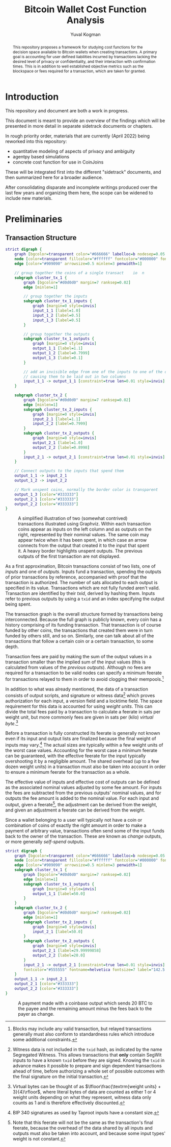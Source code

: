 #+TITLE: Bitcoin Wallet Cost Function Analysis
#+OPTIONS: toc:nil
#+AUTHOR: Yuval Kogman
#+EMAIL: nothingmuch@woobling.org
#+LATEX_HEADER: \usepackage{svg}

#+begin_abstract
This repository proposes a framework for studying cost functions for the
decision space available to Bitcoin wallets when creating transactions. A
primary goal is accounting for user defined liabilities incurred by transactions
lacking the desired level of privacy or confidentiality, and their interaction
with confirmation times. This is in addition to well established objective
metrics such as the blockspace or fees required for a transaction, which are
taken for granted.
#+end_abstract

* Introduction

This repository and document are both a work in progress.

This document is meant to provide an overview of the findings which will be
presented in more detail in separate sidetrack documents or chapters.

In rough priority order, materials that are currently (April 2022) being
reworked into this repository:

- quantitative modeling of aspects of privacy and ambiguity
- agentpy based simulations
- concrete cost function for use in CoinJoins

These will be integrated first into the different "sidetrack" documents, and
then summarized here for a broader audience.

After consolidating disparate and incomplete writings produced over the last few
years and organizing them here, the scope can be widened to include new
materials.

* Preliminaries

** Transaction Structure

#+NAME: fig:basic_transactions
#+BEGIN_SRC dot :file diagrams/examples/basic_transactions.svg
strict digraph {
    graph [bgcolor=transparent color="#666666" labelloc=b nodesep=0.05 penwidth=0.5 rankdir=LR ranksep=0.02 style=rounded]
    node [color=transparent fillcolor="#ffffff" fontcolor="#000000" fontname=helvetica fontsize=11 height=0 margin=0.04 minsep=1 penwidth=2 sep=1 shape=box style="rounded,filled" width=0]
    edge [color="#909090" arrowsize=0.5 minlen=3 penwidth=1]

    // group together the coins of a single transact    io  n
    subgraph cluster_tx_1 {
        graph [bgcolor="#d0d0d0" margin=7 ranksep=0.02]
        edge [minlen=1]

        // group together the inputs
        subgraph cluster_tx_1_inputs {
            graph [margin=0 style=invis]
            input_1_1 [label=1.0]
            input_1_2 [label=0.5]
            input_1_3 [label=0.5]
        }

        // group together the outputs
        subgraph cluster_tx_1_outputs {
            graph [margin=0 style=invis]
            output_1_1 [label=1.1]
            output_1_2 [label=0.7999]
            output_1_3 [label=0.1]
        }

        // add an invisible edge from one of the inputs to one of the outputs,
        // causing them to be laid out in two columns
        input_1_1 -> output_1_1 [constraint=true len=0.01 style=invis]
    }

    subgraph cluster_tx_2 {
        graph [bgcolor="#d0d0d0" margin=7 ranksep=0.02]
        edge [minlen=1]
        subgraph cluster_tx_2_inputs {
            graph [margin=0 style=invis]
            input_2_1 [label=1.1]
            input_2_2 [label=0.7999]
        }
        subgraph cluster_tx_2_outputs {
            graph [margin=0 style=invis]
            output_2_1 [label=1.0]
            output_2_2 [label=0.8998]
        }
        input_2_1 -> output_2_1 [constraint=true len=0.01 style=invis]
    }

    // Connect outputs to the inputs that spend them
    output_1_1 -> input_2_1
    output_1_2 -> input_2_2

    // Mark unspent coins, normally the border color is transparent
    output_1_3 [color="#333333"]
    output_2_1 [color="#333333"]
    output_2_2 [color="#333333"]
}
#+END_SRC

#+CAPTION: A simplified illustration of two (somewhat contrived) transactions illustrated using Graphviz. Within each transaction coins appear as inputs on the left column and as outputs on the right, represented by their nominal values. The same coin may appear twice when it has been spent, in which case an arrow connects from the output that created it to the input that spent it. A heavy border highlights unspent outputs. The previous outputs of the first transaction are not displayed.
#+RESULTS: fig:basic_transactions
[[file:diagrams/examples/basic_transactions.svg]]

As a first approximation, Bitcoin transactions consist of two lists, one of
/inputs/ and one of /outputs/. Inputs fund a transaction, spending the outputs
of prior transactions by reference, accompanied with proof that the transaction
is authorized. The number of sats allocated to each output is specified in its
value. Transactions which are not fully funded aren't valid. Transaction are
identified by their /txid/, derived by hashing them. Inputs refer to previous
outputs by using a ~txid~ and an index specifying the output being spent.

The transaction graph is the overall structure formed by transactions being
interconnected. Because the full graph is publicly known, every coin has a
history comprising of its funding transaction. That transaction is of course
funded by other coins, the transactions that created them were in turn funded by
others still, and so on. Similarly, one can talk about all of the transactions
that follow a certain coin or a certain transaction, to some depth.

Transaction fees are paid by making the sum of the output values in a
transaction smaller than the implied sum of the input values (this is calculated
from values of the /previous outputs/). Although no fees are required for a
transaction to be valid nodes can specify a minimum feerate for transactions
relayed to them in order to avoid clogging their mempools.[fn::Blocks may
include any valid transaction, but relayed transactions generally must also
conform to standardness rules which introduce some additional constraints.]

In addition to what was already mentioned, the data of a transaction consists of
output scripts, and signature or witness data[fn::Witness data is not included
in the ~txid~ hash, as indicated by the name Segregated Witness. This allows
transactions that *only* contain SegWit inputs to have a known ~txid~ before
they are signed. Knowing the ~txid~ in advance makes it possible to prepare and
sign dependent transactions ahead of time, before authorizing a whole set of
possible outcomes with the final signature on the initial transaction.] which
proves authorization for each input, a version field and a locktime field. The
space requirement for this data is accounted for using /weight units/. This can
divide the total fees paid by a transaction to calculate a feerate in sats per
weight unit, but more commonly fees are given in sats per (kilo) /virtual
byte/.[fn::Virtual bytes can be thought of as \(\lfloor\frac{\textrm{weight
units} + 3}{4}\rfloor\), where literal bytes of data are counted as either 1 or
4 weight units depending on what they represent, witness data only counts as 1
and is therefore effectively discounted.]

Before a transaction is fully constructed its feerate is generally not known
even if its input and output lists are finalized because the final weight of
inputs may vary.[fn::BIP 340 signatures as used by Taproot inputs have a
constant size.] The actual sizes are typically within a few weight units of the
worst case values. Accounting for the worst case a minimum feerate can be
guaranteed, with the effective feerate for the input typically overshooting it
by a negligible amount. The shared overhead (up to a few dozen weight units) in
a transaction must also be taken into account in order to ensure a minimum
feerate for the transaction as a whole.

The effective value of inputs and effective cost of outputs can be defined as
the associated nominal values adjusted by some fee amount. For inputs the fees
are subtracted from the previous outputs' nominal values, and for outputs the
fee amount is added to the nominal value. For each input and output, given a
feerate[fn::Note that this feerate will not be the same as the transaction's
final feerate, because the overhead of the data shared by all inputs and outputs
must also be taken into account, and because some input types' weight is not
constant.], the adjustment can be derived from the weight, and given an
adjustment a feerate can be derived from the weight.

Since a wallet belonging to a user will typically not have a coin or combination
of coins of exactly the right amount in order to make a payment of arbitrary
value, transactions often send some of the input funds back to the owner of the
transaction. These are known as /change/ outputs, or more generally /self-spend/
outputs.

#+NAME: fig:basic_payment
#+BEGIN_SRC dot :noexport :file diagrams/examples/basic_payment.svg
strict digraph {
    graph [bgcolor=transparent color="#666666" labelloc=b nodesep=0.05 penwidth=0.5 rankdir=LR ranksep=0.02 style=rounded]
    node [color=transparent fillcolor="#ffffff" fontcolor="#000000" fontname=helvetica fontsize=11 height=0 margin=0.04 minsep=1 penwidth=2 sep=1 shape=box style="rounded,filled" width=0]
    edge [color="#909090" arrowsize=0.5 minlen=3 penwidth=1]
    subgraph cluster_tx_1 {
        graph [bgcolor="#d0d0d0" margin=7 ranksep=0.02]
        edge [minlen=1]
        subgraph cluster_tx_1_outputs {
            graph [margin=0 style=invis]
            output_1_1 [label=50.0]
        }
    }
    subgraph cluster_tx_2 {
        graph [bgcolor="#d0d0d0" margin=7 ranksep=0.02]
        edge [minlen=1]
        subgraph cluster_tx_2_inputs {
            graph [margin=0 style=invis]
            input_2_1 [label=50.0]
        }
        subgraph cluster_tx_2_outputs {
            graph [margin=0 style=invis]
            output_2_1 [label=29.99999858]
            output_2_2 [label=20.0]
        }
        input_2_1 -> output_2_1 [constraint=true len=0.01 style=invis]
        fontcolor="#555555" fontname=helvetica fontsize=7 label="142.5 vB &times; 1.0 sat/vB \n= 142 sats in fees"
    }
    output_1_1 -> input_2_1
    output_2_1 [color="#333333"]
    output_2_2 [color="#333333"]
}
#+END_SRC

#+CAPTION: A payment made with a coinbase output which sends 20 BTC to the payee and the remaining amount minus the fees back to the payer as change.
#+RESULTS: fig:basic_payment
[[file:diagrams/examples/basic_payment.svg]]

